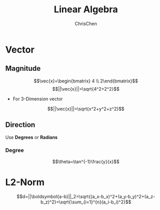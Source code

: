 #+TITLE: Linear Algebra
#+OPTIONS: H:3 toc:2 num:2 ^:nil
#+AUTHOR: ChrisChen
#+EMAIL: ChrisChen3121@gmail.com
* Vector
** Magnitude
  $$\vec{x}=\begin{bmatrix} 4 \\ 2\end{bmatrix}$$
  $$||\vec{x}||=\sqrt{4^2+2^2}$$
  - For 3-Dimension vector
  $$||\vec{x}||=\sqrt{x^2+y^2+z^2}$$


** Direction
  Use *Degrees* or *Radians*
*** Degree
   $$\theta=\tan^{-1}\frac{y}{x}$$

* L2-Norm
  $$d=||\boldsymbol{a-b}||_2=\sqrt{(a_x-b_x)^2+(a_y-b_y)^2+(a_z-b_z)^2}=\sqrt{\sum_{i=1}^{n}(a_i-b_i)^2}$$
